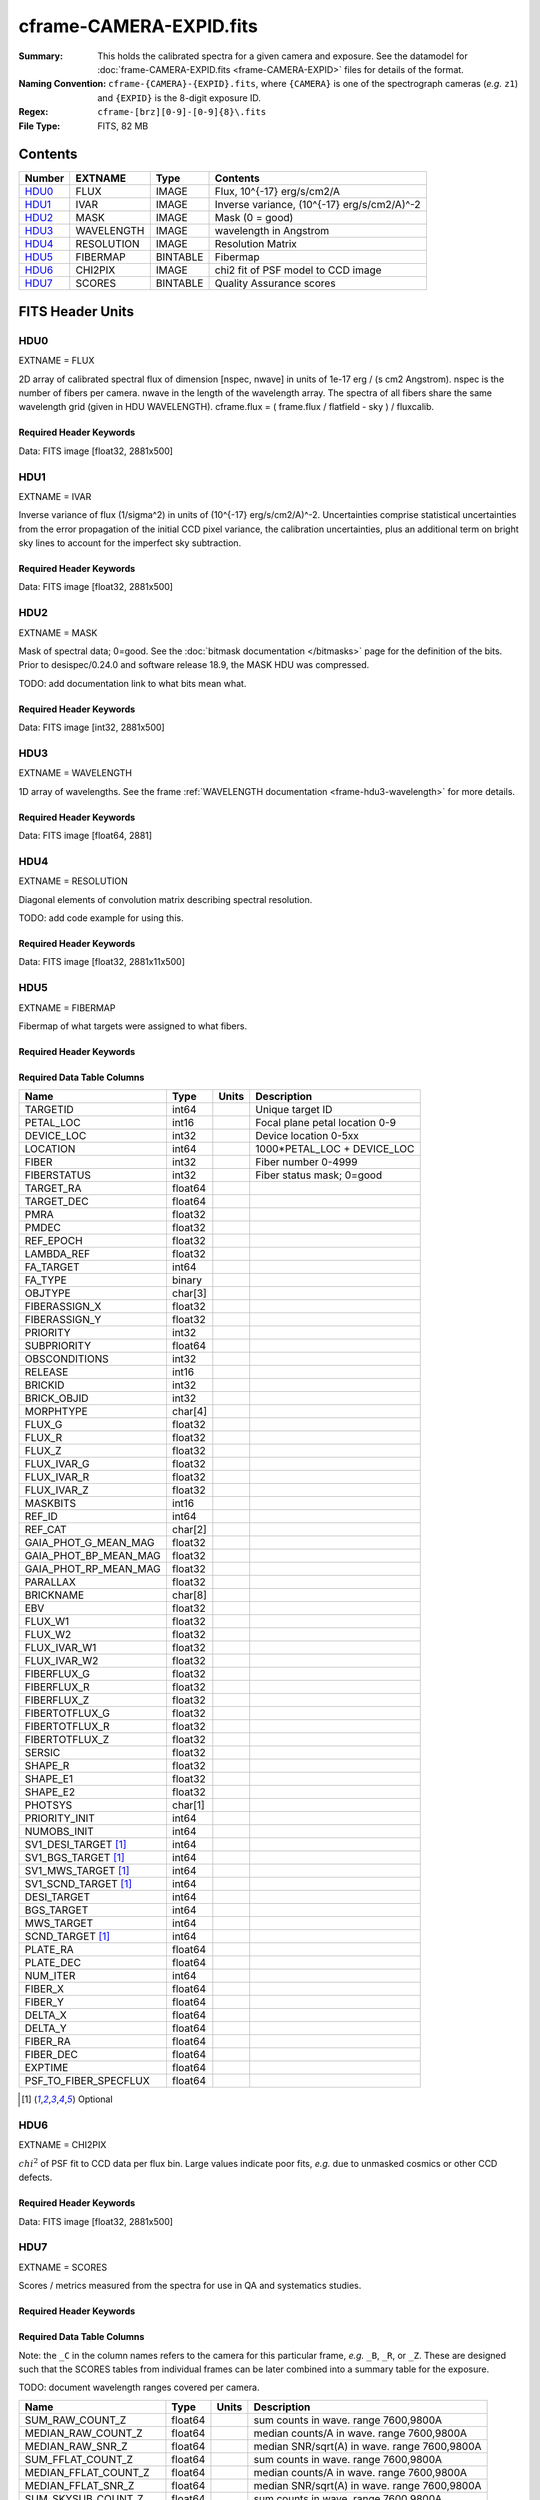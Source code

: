 ========================
cframe-CAMERA-EXPID.fits
========================

:Summary: This holds the calibrated spectra for a given camera and exposure.
    See the datamodel for :doc:`frame-CAMERA-EXPID.fits <frame-CAMERA-EXPID>`
    files for details of the format.
:Naming Convention: ``cframe-{CAMERA}-{EXPID}.fits``, where ``{CAMERA}`` is
    one of the spectrograph cameras (*e.g.* ``z1``) and ``{EXPID}``
    is the 8-digit exposure ID.
:Regex: ``cframe-[brz][0-9]-[0-9]{8}\.fits``
:File Type: FITS, 82 MB

Contents
========

====== ========== ======== ======================================
Number EXTNAME    Type     Contents
====== ========== ======== ======================================
HDU0_  FLUX       IMAGE    Flux, 10^{-17} erg/s/cm2/A
HDU1_  IVAR       IMAGE    Inverse variance, (10^{-17} erg/s/cm2/A)^-2
HDU2_  MASK       IMAGE    Mask (0 = good)
HDU3_  WAVELENGTH IMAGE    wavelength in Angstrom
HDU4_  RESOLUTION IMAGE    Resolution Matrix
HDU5_  FIBERMAP   BINTABLE Fibermap
HDU6_  CHI2PIX    IMAGE    chi2 fit of PSF model to CCD image
HDU7_  SCORES     BINTABLE Quality Assurance scores
====== ========== ======== ======================================


FITS Header Units
=================

HDU0
----

EXTNAME = FLUX

2D array of calibrated spectral flux of dimension [nspec, nwave] in units of 1e-17 erg / (s cm2 Angstrom). nspec is the number of fibers per camera. nwave in the length of the wavelength array. The spectra of all fibers share the same
wavelength grid (given in HDU WAVELENGTH). cframe.flux = ( frame.flux / flatfield - sky ) / fluxcalib.

Required Header Keywords
~~~~~~~~~~~~~~~~~~~~~~~~

.. collapse:: Required Header Keywords Table

    .. rst-class:: keywords

    ======== ===================================================================== ======= ===============================================
    KEY      Example Value                                                         Type    Comment
    ======== ===================================================================== ======= ===============================================
    NAXIS1   2881                                                                  int
    NAXIS2   500                                                                   int
    EXPID    77777                                                                 int     Exposure number
    EXPFRAME 0                                                                     int     Frame number
    FRAMES   None                                                                  Unknown Number of Frames in Archive
    TILEID   80782                                                                 int     DESI Tile ID
    FIBASSGN /data/tiles/SVN_tiles/080/fiberassign-080782.fits.gz                  str     Fiber assign
    FLAVOR   science                                                               str     Observation type
    SEQUENCE DESI                                                                  str     OCS Sequence name
    PURPOSE  SV                                                                    str     Purpose of observing night
    PROGRAM  sv1backup1                                                            str     Program name
    PROPID   2019B-5000                                                            str     Proposal ID
    OBSERVER Adam Myers                                                            str     Names of observers
    LEAD     Ann Elliott                                                           str     Lead observer
    INSTRUME DESI                                                                  str     Instrument name
    OBSERVAT KPNO                                                                  str     Observatory name
    OBS-LAT  31.96403                                                              str     [deg] Observatory latitude
    OBS-LONG -111.59989                                                            str     [deg] Observatory east longitude
    OBS-ELEV 2097.0                                                                float   [m] Observatory elevation
    TELESCOP KPNO 4.0-m telescope                                                  str     Telescope name
    CORRCTOR DESI Corrector                                                        str     Corrector Identification
    NIGHT    20210223                                                              int     Observing night
    TIMESYS  UTC                                                                   str     Time system used for date-obs
    DATE-OBS 2021-02-24T08:45:48.798053888                                         str     [UTC] Observation data and start tim
    TIME-OBS 2021-02-24T08:45:48.798053888                                         str     [UTC] Observation start time
    MJD-OBS  59269.36514813                                                        float   Modified Julian Date of observation
    OPENSHUT None                                                                  Unknown Time shutter opened
    ST       11:37:12.750000                                                       str     Local Sidereal time at observation start (HH:MM
    EXPTIME  600.079                                                               float   [s] Actual exposure time
    REQRA    168.8                                                                 float   [deg] Requested right ascension (observer input
    REQDEC   71.5                                                                  float   [deg] Requested declination (observer input)
    FOCUS    1117.8,-820.8,10.2,15.2,30.5,462.4                                    str     Telescope focus settings
    VCCD     ON                                                                    str     True (ON) if CCD voltage is on
    VCCDON   2021-02-16T23:21:25.955005                                            str     Time when CCD voltage was turned on
    VCCDSEC  639321.4                                                              float   [s] CCD on time in seconds
    TRUSTEMP 10.533                                                                float   [deg] Average Telescope truss temperature (only
    PMIRTEMP 10.088                                                                float   [deg] Average primary mirror temperature (nit,e
    EPOCH    2000.0                                                                float   Epoch of observation
    MOUNTAZ  357.580192                                                            float   [deg] Mount azimuth angle
    MOUNTDEC 71.50884                                                              float   [deg] Mount declination
    MOUNTEL  50.367086                                                             float   [deg] Mount elevation angle
    MOUNTHA  4.871119                                                              float   [deg] Mount hour angle
    SKYDEC   71.50884                                                              float   [deg] Telescope declination (pointing on sky)
    SKYRA    168.797258                                                            float   [deg] Telescope right ascension (pointing on sk
    TARGTDEC 71.50884                                                              float   [deg] Target declination (to TCS)
    TARGTRA  168.797258                                                            float   [deg] Target right ascension (to TCS)
    USEETC   F                                                                     bool    ETC data available if true
    USESKY   T                                                                     bool    DOS Control: use Sky Monitor
    USEFOCUS T                                                                     bool    DOS Control: use focus
    HEXTRIM  0.0,0.0,0.0,0.0,0.0,0.0                                               str     Hexapod trim values
    USEROTAT T                                                                     bool    DOS Control: use rotator
    ROTOFFST 461.9                                                                 float   [arcsec] Rotator offset
    ROTENBLD T                                                                     bool    Rotator enabled
    ROTRATE  0.0                                                                   float   [arcsec/min] Rotator rate
    USEGUIDR T                                                                     bool    DOS Control: use guider
    USEDONUT T                                                                     bool    DOS Control: use donuts
    SPECGRPH 9                                                                     int     Spectrograph logical name (SP)
    SPECID   3                                                                     int     Spectrograph serial number (SM)
    FEEBOX   lbnl060                                                               str     CCD Controller serial number
    VESSEL   4                                                                     int     Cryostat serial number
    FEEVER   v20160312                                                             str     CCD Controller version
    FEEPOWER ON                                                                    str     FEE power status
    FEEDMASK 2134851391                                                            int     FEE dac mask
    FEECMASK 1048575                                                               int     FEE clk mask
    CCDTEMP  -136.0659                                                             float   [deg C] CCD controller CCD temperature
    RADESYS  FK5                                                                   str     Coordinate reference frame of major/minor axes
    DOSVER   trunk                                                                 str     DOS software version
    OCSVER   1.2                                                                   float   OCS software version
    CONSTVER DESI:CURRENT                                                          str     Constants version
    INIFILE  /data/msdos/dos_home/architectures/kpno/desi.ini                      str     DOS Configuration
    DAC0     -9.0002,-8.9507                                                       str     [V] set value, measured value
    OFFSET3  0.4000000059604645,-8.9713                                            str     [V] set value, measured value
    DAC15    0.0,0.0148                                                            str     [V] set value, measured value
    DAC10    -25.0003,-25.139                                                      str     [V] set value, measured value
    DETSECD  [2058:4114, 2065:4128]                                                str     Detector section for quadrant D
    OFFSET4  2.0,6.049                                                             str     [V] set value, measured value
    PRESECB  [4250:4256, 2:2065]                                                   str     Prescan section for quadrant B
    DAC6     5.9998,6.0437                                                         str     [V] set value, measured value
    ORSECB   [2193:4249, 2066:2097]                                                str     Row overscan section for quadrant B
    CCDCFG   default_lbnl_20210128.cfg                                             str     CCD configuration file
    TRIMSECB [2193:4249, 2:2065]                                                   str     Trim section for quadrant B
    BIASSECD [2129:2192, 2130:4193]                                                str     Bias section for quadrant D
    CRYOPRES 5.973e-08                                                             str     [mb] Cryostat pressure (IP)
    SETTINGS detectors_sm_20210128.json                                            str     Name of DESI CCD settings file
    DETECTOR M1-22                                                                 str     Detector (ccd) identification
    DAC4     5.9998,6.049                                                          str     [V] set value, measured value
    TRIMSECD [2193:4249, 2130:4193]                                                str     Trim section for quadrant D
    CCDSECC  [1:2057, 2065:4128]                                                   str     CCD section for quadrant C
    CCDNAME  CCDSM3Z                                                               str     CCD name
    DAC14    0.0,0.0445                                                            str     [V] set value, measured value
    CLOCK1   9.9999,0.0                                                            str     [V] high rail, low rail
    DAC7     5.9998,6.0122                                                         str     [V] set value, measured value
    DATASECD [2193:4249, 2130:4193]                                                str     Data section for quadrant D
    CLOCK12  9.9992,2.9993                                                         str     [V] high rail, low rail
    DIGITIME 56.4532                                                               float   [s] Time to digitize image
    DAC1     -9.0002,-8.9816                                                       str     [V] set value, measured value
    CDSPARMS 400, 400, 8, 2000                                                     str     CDS parameters
    CPUTEMP  57.8554                                                               float   [deg C] CCD controller CPU temperature
    CLOCK10  9.9992,2.9993                                                         str     [V] high rail, low rail
    AMPSECD  [4114:2058, 4128:2065]                                                str     AMP section for quadrant D
    DAC5     5.9998,6.0227                                                         str     [V] set value, measured value
    ORSECA   [8:2064, 2066:2097]                                                   str     Row overscan section for quadrant A
    CCDPREP  purge,clear                                                           str     CCD prep actions
    CLOCK18  9.0,0.9999                                                            str     [V] high rail, low rail
    ORSECD   [2193:4249, 2098:2129]                                                str     Row bias section for quadrant D
    PRRSECC  [8:2064, 4194:4194]                                                   str     Row prescan section for quadrant C
    CCDTMING flatdark_lbnl_timing.txt                                              str     CCD timing file
    DELAYS   20, 20, 25, 40, 7, 3000, 7, 7, 400, 7                                 str     [10] Delay settings
    DETSECA  [1:2057, 1:2064]                                                      str     Detector section for quadrant A
    PRESECC  [1:7, 2130:4193]                                                      str     Prescan section for quadrant C
    DAC3     -9.0002,-8.9816                                                       str     [V] set value, measured value
    TRIMSECC [8:2064, 2130:4193]                                                   str     Trim section for quadrant C
    CLOCK4   9.9999,0.0                                                            str     [V] high rail, low rail
    PRRSECB  [2193:4249, 1:1]                                                      str     Row prescan section for quadrant B
    CLOCK17  9.0,0.9999                                                            str     [V] high rail, low rail
    OFFSET6  2.0,6.049                                                             str     [V] set value, measured value
    CLOCK5   9.9999,0.0                                                            str     [V] high rail, low rail
    DAC13    0.0,0.0742                                                            str     [V] set value, measured value
    OFFSET1  0.4000000059604645,-8.9816                                            str     [V] set value, measured value
    DAC12    0.0,0.0445                                                            str     [V] set value, measured value
    CLOCK11  9.9992,2.9993                                                         str     [V] high rail, low rail
    DAC16    39.9961,39.501                                                        str     [V] set value, measured value
    BLDTIME  0.3517                                                                float   [s] Time to build image
    BIASSECA [2065:2128, 2:2065]                                                   str     Bias section for quadrant A
    CLOCK7   -2.0001,3.9999                                                        str     [V] high rail, low rail
    DAC11    -25.0003,-24.7383                                                     str     [V] set value, measured value
    DAC8     -25.0003,-25.0796                                                     str     [V] set value, measured value
    ORSECC   [8:2064, 2098:2129]                                                   str     Row overscan section for quadrant C
    DATASECA [8:2064, 2:2065]                                                      str     Data section for quadrant A
    CCDSECD  [2058:4114, 2065:4128]                                                str     CCD section for quadrant D
    CAMERA   z9                                                                    str     Camera name
    CCDSECB  [2058:4114, 1:2064]                                                   str     CCD section for quadrant B
    CRYOTEMP 140.034                                                               float   [deg K] Cryostat CCD temperature
    AMPSECC  [1:2057, 4128:2065]                                                   str     AMP section for quadrant C
    CLOCK16  9.9999,3.0                                                            str     [V] high rail, low rail
    CCDSECA  [1:2057, 1:2064]                                                      str     CCD section for quadrant A
    AMPSECB  [4114:2058, 1:2064]                                                   str     AMP section for quadrant B
    CCDSIZE  4194,4256                                                             str     CCD size in pixels (rows, columns)
    PRESECD  [4250:4256, 2130:4193]                                                str     Prescan section for quadrant D
    DATASECB [2193:4249, 2:2065]                                                   str     Data section for quadrant B
    OFFSET7  2.0,6.0122                                                            str     [V] set value, measured value
    PRRSECD  [2193:4249, 4194:4194]                                                str     Row prescan section for quadrant D
    CLOCK14  9.9992,2.9993                                                         str     [V] high rail, low rail
    DETSECB  [2058:4114, 1:2064]                                                   str     Detector section for quadrant B
    PRESECA  [1:7, 2:2065]                                                         str     Prescan section for quadrant A
    OFFSET2  0.4000000059604645,-8.9507                                            str     [V] set value, measured value
    PRRSECA  [8:2064, 1:1]                                                         str     Row prescan section for quadrant A
    BIASSECB [2129:2192, 2:2065]                                                   str     Bias section for quadrant B
    DAC17    20.0008,12.0048                                                       str     [V] set value, measured value
    PGAGAIN  3                                                                     int     Controller gain
    CLOCK13  9.9992,2.9993                                                         str     [V] high rail, low rail
    DAC2     -9.0002,-8.9507                                                       str     [V] set value, measured value
    CLOCK0   9.9999,0.0                                                            str     [V] high rail, low rail
    CLOCK3   -2.0001,3.9999                                                        str     [V] high rail, low rail
    OFFSET5  2.0,6.0227                                                            str     [V] set value, measured value
    DAC9     -25.0003,-25.3319                                                     str     [V] set value, measured value
    OFFSET0  0.4000000059604645,-8.9507                                            str     [V] set value, measured value
    CLOCK15  9.9992,2.9993                                                         str     [V] high rail, low rail
    DATASECC [8:2064, 2130:4193]                                                   str     Data section for quadrant C
    AMPSECA  [1:2057, 1:2064]                                                      str     AMP section for quadrant A
    BIASSECC [2065:2128, 2130:4193]                                                str     Bias section for quadrant C
    CLOCK9   9.9992,2.9993                                                         str     [V] high rail, low rail
    CASETEMP 57.7224                                                               float   [deg C] CCD controller case temperature
    CLOCK6   9.9999,0.0                                                            str     [V] high rail, low rail
    CLOCK2   9.9999,0.0                                                            str     [V] high rail, low rail
    CLOCK8   9.9992,2.9993                                                         str     [V] high rail, low rail
    TRIMSECA [8:2064, 2:2065]                                                      str     Trim section for quadrant A
    DETSECC  [1:2057, 2065:4128]                                                   str     Detector section for quadrant C
    REQTIME  600.0                                                                 float   [s] Requested exposure time
    OBSID    kp4m20210224t084548                                                   str     Unique observation identifier
    PROCTYPE RAW                                                                   str     Data processing level
    PRODTYPE image                                                                 str     Data product type
    CHECKSUM ZnHEel9DZlEDdl9D                                                      str     HDU checksum updated 2021-07-16T15:54:37
    DATASUM  864071843                                                             str     data unit checksum updated 2021-07-16T15:54:37
    GAINA    1.436                                                                 float   e/ADU (gain applied to image)
    SATULEVA 65535.0                                                               float   saturation or non lin. level, in ADU, inc. bias
    OVERSCNA 1963.327990742693                                                     float   ADUs (gain not applied)
    OBSRDNA  2.357449062157674                                                     float   electrons (gain is applied)
    SATUELEA 91288.9210052935                                                      float   saturation or non lin. level, in electrons
    GAINB    1.496                                                                 float   e/ADU (gain applied to image)
    SATULEVB 65535.0                                                               float   saturation or non lin. level, in ADU, inc. bias
    OVERSCNB 1995.376553613327                                                     float   ADUs (gain not applied)
    OBSRDNB  2.369897651783977                                                     float   electrons (gain is applied)
    SATUELEB 95055.27667579446                                                     float   saturation or non lin. level, in electrons
    GAINC    1.625                                                                 float   e/ADU (gain applied to image)
    SATULEVC 65535.0                                                               float   saturation or non lin. level, in ADU, inc. bias
    OVERSCNC 1985.199477480042                                                     float   ADUs (gain not applied)
    OBSRDNC  2.719195420289723                                                     float   electrons (gain is applied)
    SATUELEC 103268.4258490949                                                     float   saturation or non lin. level, in electrons
    GAIND    1.531                                                                 float   e/ADU (gain applied to image)
    SATULEVD 65535.0                                                               float   saturation or non lin. level, in ADU, inc. bias
    OVERSCND 1991.999315086343                                                     float   ADUs (gain not applied)
    OBSRDND  2.425729158142353                                                     float   electrons (gain is applied)
    SATUELED 97284.3340486028                                                      float   saturation or non lin. level, in electrons
    FIBERMIN 4500                                                                  int
    MODULE   CI                                                                    str
    COSMSPLT F                                                                     bool
    MAXSPLIT 0                                                                     int
    SPLITIDS 77777                                                                 str
    OBSTYPE  SCIENCE                                                               str
    MANIFEST F                                                                     bool
    OBJECT                                                                         str
    SEQNUM   1                                                                     int
    SEQSTART 2021-02-24T08:40:31.036828                                            str
    CAMSHUT  open                                                                  str
    ACQTIME  15                                                                    int
    GUIDTIME 5.0                                                                   float
    FOCSTIME 60.0                                                                  float
    SKYTIME  60                                                                    int
    WHITESPT F                                                                     bool
    ZENITH   F                                                                     bool
    SEANNEX  F                                                                     bool
    BEYONDP  F                                                                     bool
    FIDUCIAL off                                                                   str
    BACKLIT  off                                                                   str
    AIRMASS  1.298085                                                              float
    PMREADY  T                                                                     bool
    PMCOVER  open                                                                  str
    PMCOOL   off                                                                   str
    DOMSHUTU open                                                                  str
    DOMSHUTL open                                                                  str
    DOMLIGHH off                                                                   str
    DOMLIGHL off                                                                   str
    DOMEAZ   351.802                                                               float
    DOMINPOS T                                                                     bool
    GUIDOFFR -0.156998                                                             float
    GUIDOFFD 0.276918                                                              float
    MOONDEC  23.880208                                                             float
    MOONRA   120.516716                                                            float
    MOONSEP  55.183819256517                                                       float
    INCTRL   T                                                                     bool
    INPOS    T                                                                     bool
    MNTOFFD  -60.81                                                                float
    MNTOFFR  11.99                                                                 float
    PARALLAC 172.67464                                                             float
    TARGTAZ  357.267931                                                            float
    TARGTEL  50.342958                                                             float
    TRGTOFFD 0.0                                                                   float
    TRGTOFFR 0.0                                                                   float
    ZD       39.657042                                                             float
    TILERA   168.8                                                                 float
    TILEDEC  71.5                                                                  float
    TCSST    11:37:12.275                                                          str
    TCSMJD   59269.365574                                                          float
    SKYLEVEL 6.346                                                                 float
    PMSEEING 0.97                                                                  float
    PMTRANS  96.38                                                                 float
    ACQCAM   GUIDE0,GUIDE2,GUIDE3,GUIDE5,GUIDE7,GUIDE8                             str
    GUIDECAM GUIDE0,GUIDE2,GUIDE3,GUIDE5,GUIDE7,GUIDE8                             str
    FOCUSCAM FOCUS1,FOCUS4,FOCUS6,FOCUS9                                           str
    SKYCAM   SKYCAM0,SKYCAM1                                                       str
    REQADC   147.76,201.05                                                         str
    ADCCORR  T                                                                     bool
    ADC1PHI  147.759999                                                            float
    ADC2PHI  201.05102                                                             float
    ADC1HOME F                                                                     bool
    ADC2HOME F                                                                     bool
    ADC1NREV -1.0                                                                  float
    ADC2NREV 0.0                                                                   float
    ADC1STAT STOPPED                                                               str
    ADC2STAT STOPPED                                                               str
    HEXPOS   1117.8,-820.8,10.2,15.2,30.5,11.3                                     str
    RESETROT F                                                                     bool
    USEPOS   T                                                                     bool
    PETALS   PETAL0,PETAL1,PETAL2,PETAL3,PETAL4,PETAL5,PETAL6,PETAL7,PETAL8,PETAL9 str
    POSCYCLE 1                                                                     int
    POSONTGT 1338                                                                  int
    POSONFRC 0.3377                                                                float
    POSDISAB 1019                                                                  int
    POSENABL 3962                                                                  int
    POSRMS   0.2291                                                                float
    POSITER  1                                                                     int
    POSFRACT 0.95                                                                  float
    POSTOLER 0.005                                                                 float
    POSMVALL T                                                                     bool
    GUIDMODE catalog                                                               str
    USEAOS   F                                                                     bool
    USESPCTR T                                                                     bool
    SPCGRPHS SP0,SP1,SP2,SP3,SP4,SP5,SP6,SP7,SP8,SP9                               str
    ILLSPECS SP0,SP1,SP2,SP3,SP4,SP5,SP6,SP7,SP8,SP9                               str
    CCDSPECS SP0,SP1,SP2,SP3,SP4,SP5,SP6,SP7,SP8,SP9                               str
    TDEWPNT  -17.083                                                               float
    TAIRFLOW 0.0                                                                   float
    TAIRITMP 11.9                                                                  float
    TAIROTMP 12.6                                                                  float
    TAIRTEMP 9.315                                                                 float
    TCASITMP 6.6                                                                   float
    TCASOTMP 11.2                                                                  float
    TCSITEMP 10.7                                                                  float
    TCSOTEMP 10.7                                                                  float
    TCIBTEMP 0.0                                                                   float
    TCIMTEMP 0.0                                                                   float
    TCITTEMP 0.0                                                                   float
    TCOSTEMP 0.0                                                                   float
    TCOWTEMP 0.0                                                                   float
    TDBTEMP  11.0                                                                  float
    TFLOWIN  0.0                                                                   float
    TFLOWOUT 0.0                                                                   float
    TGLYCOLI 12.2                                                                  float
    TGLYCOLO 12.0                                                                  float
    THINGES  10.4                                                                  float
    THINGEW  11.0                                                                  float
    TPMAVERT 10.103                                                                float
    TPMDESIT 7.0                                                                   float
    TPMEIBT  10.2                                                                  float
    TPMEITT  9.9                                                                   float
    TPMEOBT  10.5                                                                  float
    TPMEOTT  10.2                                                                  float
    TPMNIBT  10.0                                                                  float
    TPMNITT  10.1                                                                  float
    TPMNOBT  10.7                                                                  float
    TPMNOTT  10.2                                                                  float
    TPMRTDT  10.2                                                                  float
    TPMSIBT  10.3                                                                  float
    TPMSITT  9.9                                                                   float
    TPMSOBT  10.2                                                                  float
    TPMSOTT  10.3                                                                  float
    TPMSTAT  ready                                                                 str
    TPMWIBT  10.1                                                                  float
    TPMWITT  9.8                                                                   float
    TPMWOBT  10.5                                                                  float
    TPMWOTT  10.4                                                                  float
    TPCITEMP 10.6                                                                  float
    TPCOTEMP 10.5                                                                  float
    TPR1HUM  0.0                                                                   float
    TPR1TEMP 0.0                                                                   float
    TPR2HUM  0.0                                                                   float
    TPR2TEMP 0.0                                                                   float
    TSERVO   40.0                                                                  float
    TTRSTEMP 9.7                                                                   float
    TTRWTEMP 9.6                                                                   float
    TTRUETBT -4.8                                                                  float
    TTRUETTT 9.8                                                                   float
    TTRUNTBT 10.5                                                                  float
    TTRUNTTT 10.2                                                                  float
    TTRUSTBT 10.4                                                                  float
    TTRUSTST 10.8                                                                  float
    TTRUSTTT 10.1                                                                  float
    TTRUTSBT 10.6                                                                  float
    TTRUTSMT 10.4                                                                  float
    TTRUTSTT 10.3                                                                  float
    TTRUWTBT 10.4                                                                  float
    TTRUWTTT 10.2                                                                  float
    ALARM    F                                                                     bool
    ALARM-ON F                                                                     bool
    BATTERY  100.0                                                                 float
    SECLEFT  6564.0                                                                float
    UPSSTAT  System Normal - On Line(7)                                            str
    INAMPS   71.9                                                                  float
    OUTWATTS 5200.0,7300.0,4900.0                                                  str
    COMPDEW  -14.3                                                                 float
    COMPHUM  5.2                                                                   float
    COMPAMB  22.1                                                                  float
    COMPTEMP 28.7                                                                  float
    DEWPOINT 19.3                                                                  float
    HUMIDITY 89.0                                                                  float
    PRESSURE 795.0                                                                 float
    OUTTEMP  21.2                                                                  float
    WINDDIR  323.0                                                                 float
    WINDSPD  14.7                                                                  float
    GUST     14.7                                                                  float
    AMNIENTN 15.9                                                                  float
    CFLOOR   10.1                                                                  float
    NWALLIN  16.3                                                                  float
    NWALLOUT 9.0                                                                   float
    WWALLIN  16.4                                                                  float
    WWALLOUT 10.6                                                                  float
    AMBIENTS 17.2                                                                  float
    FLOOR    14.7                                                                  float
    EWALLCMP 10.8                                                                  float
    EWALLCOU 10.3                                                                  float
    ROOF     9.4                                                                   float
    ROOFAMB  9.6                                                                   float
    DOMEBLOW 9.6                                                                   float
    DOMEBUP  9.8                                                                   float
    DOMELLOW 9.5                                                                   float
    DOMELUP  9.3                                                                   float
    DOMERLOW 9.6                                                                   float
    DOMERUP  9.2                                                                   float
    PLATFORM 8.9                                                                   float
    SHACKC   17.3                                                                  float
    SHACKW   16.9                                                                  float
    STAIRSL  9.2                                                                   float
    STAIRSM  8.9                                                                   float
    STAIRSU  9.1                                                                   float
    TELBASE  10.6                                                                  float
    UTILWALL 10.1                                                                  float
    UTILROOM 9.9                                                                   float
    SP0NIRT  139.99                                                                float
    SP0REDT  139.99                                                                float
    SP0BLUT  162.97                                                                float
    SP0NIRP  9.032e-08                                                             float
    SP0REDP  6.155e-08                                                             float
    SP0BLUP  9.115e-08                                                             float
    SP1NIRT  139.99                                                                float
    SP1REDT  139.99                                                                float
    SP1BLUT  162.97                                                                float
    SP1NIRP  4.803e-08                                                             float
    SP1REDP  5.631e-08                                                             float
    SP1BLUP  7.999e-08                                                             float
    SP2NIRT  139.99                                                                float
    SP2REDT  139.99                                                                float
    SP2BLUT  163.02                                                                float
    SP2NIRP  1.205e-07                                                             float
    SP2REDP  8.086e-08                                                             float
    SP2BLUP  7.552e-08                                                             float
    SP3NIRT  139.99                                                                float
    SP3REDT  139.96                                                                float
    SP3BLUT  162.99                                                                float
    SP3NIRP  4.194e-08                                                             float
    SP3REDP  6.898e-08                                                             float
    SP3BLUP  7.239e-08                                                             float
    SP4NIRT  139.99                                                                float
    SP4REDT  140.06                                                                float
    SP4BLUT  163.02                                                                float
    SP4NIRP  6.268e-08                                                             float
    SP4REDP  5.049e-08                                                             float
    SP4BLUP  5.575e-08                                                             float
    SP5NIRT  139.99                                                                float
    SP5REDT  139.99                                                                float
    SP5BLUT  163.02                                                                float
    SP5NIRP  7.203e-08                                                             float
    SP5REDP  6.578e-08                                                             float
    SP5BLUP  1.126e-07                                                             float
    SP6NIRT  139.99                                                                float
    SP6REDT  139.99                                                                float
    SP6BLUT  162.97                                                                float
    SP6NIRP  2.807e-07                                                             float
    SP6REDP  6.486e-08                                                             float
    SP6BLUP  6.3e-08                                                               float
    SP7NIRT  140.01                                                                float
    SP7REDT  139.99                                                                float
    SP7BLUT  162.97                                                                float
    SP7NIRP  8.201e-08                                                             float
    SP7REDP  4.282e-08                                                             float
    SP7BLUP  1.018e-07                                                             float
    SP8NIRT  139.99                                                                float
    SP8REDT  139.99                                                                float
    SP8BLUT  162.97                                                                float
    SP8NIRP  3.928e-08                                                             float
    SP8REDP  5.066e-08                                                             float
    SP8BLUP  8.30399999999999e-08                                                  float
    SP9NIRT  140.03                                                                float
    SP9REDT  140.01                                                                float
    SP9BLUT  163.02                                                                float
    SP9NIRP  5.973e-08                                                             float
    SP9REDP  7.546e-08                                                             float
    SP9BLUP  1.232e-07                                                             float
    TNFSPROC 8.6234                                                                float
    TGFAPROC 6.8851                                                                float
    SIMGFAP  F                                                                     bool
    USEFVC   T                                                                     bool
    USEFID   T                                                                     bool
    USEILLUM T                                                                     bool
    USEXSRVR T                                                                     bool
    USEOPENL T                                                                     bool
    STOPGUDR T                                                                     bool
    STOPFOCS T                                                                     bool
    STOPSKY  T                                                                     bool
    KEEPGUDR F                                                                     bool
    KEEPFOCS F                                                                     bool
    KEEPSKY  F                                                                     bool
    REACQUIR F                                                                     bool
    FILENAME /exposures/desi/20210223/00077777/desi-00077777.fits.fz               str
    EXCLUDED                                                                       str
    SIMGFACQ F                                                                     bool
    TCSKRA   0.3 0.003 0.00003                                                     str
    TCSKDEC  0.3 0.003 0.00003                                                     str
    TCSGRA   0.3                                                                   float
    TCSGDEC  0.3                                                                   float
    TCSMFRA  1                                                                     int
    TCSMFDEC 1                                                                     int
    TCSPIRA  1.0,0.0,0.0,0.0                                                       str
    TCSPIDEC 1.0,0.0,0.0,0.0                                                       str
    POSCNVGD F                                                                     bool
    GUIEXPID 77777                                                                 int
    IGFRMNUM 9                                                                     int
    FOCEXPID 77777                                                                 int
    IFFRMNUM 1                                                                     int
    SKYEXPID 77777                                                                 int
    ISFRMNUM 1                                                                     int
    FGFRMNUM 69                                                                    int
    FFFRMNUM 11                                                                    int
    FSFRMNUM 9                                                                     int
    HELIOCOR 0.9999737629400501                                                    float
    NSPEC    500                                                                   int     Number of spectra
    WAVEMIN  7520.0                                                                float   First wavelength [Angstroms]
    WAVEMAX  9824.0                                                                float   Last wavelength [Angstroms]
    WAVESTEP 0.8                                                                   float   Wavelength step size [Angstroms]
    SPECTER  0.10.0                                                                str     https://github.com/desihub/specter
    IN_PSF   SPECPROD/exposures/20210223/00077777/psf-z9-00077777.fits             str     Input sp
    IN_IMG   SPECPROD/preproc/20210223/00077777/preproc-z9-00077777.fits           str
    ORIG_PSF SPECPROD/calibnight/20210223/psfnight-z9-20210223.fits                str
    BUNIT    10**-17 erg/(s cm2 Angstrom)                                          str
    TSNRALPH 2.77496942906376                                                      float
    IN_FRAME SPECPROD/exposures/20210223/00077777/frame-z9-00077777.fits           str
    FIBERFLT SPECPROD/calibnight/20210223/fiberflatnight-z9-20210223.fits          str
    IN_SKY   SPECPROD/exposures/20210223/00077777/sky-z9-00077777.fits             str
    IN_CALIB SPECPROD/exposures/20210223/00077777/fluxcalib-z9-00077777.fits       str
    ======== ===================================================================== ======= ===============================================

Data: FITS image [float32, 2881x500]

HDU1
----

EXTNAME = IVAR

Inverse variance of flux (1/sigma^2) in units of (10^{-17} erg/s/cm2/A)^-2.
Uncertainties comprise statistical uncertainties from the error propagation of the initial CCD pixel variance, the calibration uncertainties, plus an additional term on bright sky lines to account for the imperfect sky subtraction.

Required Header Keywords
~~~~~~~~~~~~~~~~~~~~~~~~

.. collapse:: Required Header Keywords Table

    .. rst-class:: keywords

    ======== ================ ==== ==============================================
    KEY      Example Value    Type Comment
    ======== ================ ==== ==============================================
    NAXIS1   2881             int
    NAXIS2   500              int
    CHECKSUM ZhXFagUETgUEZgUE str  HDU checksum updated 2021-07-16T15:54:37
    DATASUM  1428281379       str  data unit checksum updated 2021-07-16T15:54:37
    ======== ================ ==== ==============================================

Data: FITS image [float32, 2881x500]

HDU2
----

EXTNAME = MASK

Mask of spectral data; 0=good. See the :doc:`bitmask documentation </bitmasks>` page for the definition of the bits.
Prior to desispec/0.24.0 and software release 18.9, the MASK HDU was compressed.

TODO: add documentation link to what bits mean what.

Required Header Keywords
~~~~~~~~~~~~~~~~~~~~~~~~

.. collapse:: Required Header Keywords Table

    .. rst-class:: keywords

    ======== ================ ==== ==============================================
    KEY      Example Value    Type Comment
    ======== ================ ==== ==============================================
    NAXIS1   2881             int
    NAXIS2   500              int
    BSCALE   1                int
    BZERO    2147483648       int
    CHECKSUM UA8FU87FUA7FU77F str  HDU checksum updated 2021-07-16T15:54:38
    DATASUM  413756347        str  data unit checksum updated 2021-07-16T15:54:38
    ======== ================ ==== ==============================================

Data: FITS image [int32, 2881x500]

HDU3
----

EXTNAME = WAVELENGTH

1D array of wavelengths. See the frame :ref:`WAVELENGTH documentation <frame-hdu3-wavelength>` for more details.

Required Header Keywords
~~~~~~~~~~~~~~~~~~~~~~~~

.. collapse:: Required Header Keywords Table

    .. rst-class:: keywords

    ======== ================ ==== ==============================================
    KEY      Example Value    Type Comment
    ======== ================ ==== ==============================================
    NAXIS1   2881             int
    BUNIT    Angstrom         str
    CHECKSUM jbdTkaZRjabRjaZR str  HDU checksum updated 2021-07-16T15:54:38
    DATASUM  3106662670       str  data unit checksum updated 2021-07-16T15:54:38
    ======== ================ ==== ==============================================

Data: FITS image [float64, 2881]

HDU4
----

EXTNAME = RESOLUTION

Diagonal elements of convolution matrix describing spectral resolution.

TODO: add code example for using this.

Required Header Keywords
~~~~~~~~~~~~~~~~~~~~~~~~

.. collapse:: Required Header Keywords Table

    .. rst-class:: keywords

    ======== ================ ==== ==============================================
    KEY      Example Value    Type Comment
    ======== ================ ==== ==============================================
    NAXIS1   2881             int
    NAXIS2   11               int
    NAXIS3   500              int
    CHECKSUM fiDjhZAiffAifZAi str  HDU checksum updated 2021-07-16T15:54:41
    DATASUM  2514154349       str  data unit checksum updated 2021-07-16T15:54:41
    ======== ================ ==== ==============================================

Data: FITS image [float32, 2881x11x500]

HDU5
----

EXTNAME = FIBERMAP

Fibermap of what targets were assigned to what fibers.

Required Header Keywords
~~~~~~~~~~~~~~~~~~~~~~~~

.. collapse:: Required Header Keywords Table

    .. rst-class:: keywords

    ======== ===================================================================== ======= ==============================================
    KEY      Example Value                                                         Type    Comment
    ======== ===================================================================== ======= ==============================================
    NAXIS1   393                                                                   int     length of dimension 1
    NAXIS2   500                                                                   int     length of dimension 2
    TILEID   80782                                                                 int
    TILERA   168.8                                                                 float
    TILEDEC  71.5                                                                  float
    FIELDROT 0.0750610438669607                                                    float
    FA_PLAN  2022-07-01T00:00:00.000                                               str
    FA_HA    0.0                                                                   float
    FA_RUN   2021-02-22T00:00:00                                                   str
    REQRA    168.8                                                                 float
    REQDEC   71.5                                                                  float
    FIELDNUM 0                                                                     int
    FA_VER   2.1.1.dev2706                                                         str
    FA_SURV  sv1                                                                   str
    DESIROOT /global/cfs/cdirs/desi                                                str
    GFA      DESIROOT/target/catalogs/dr9/0.50.0/gfas                              str
    SCND     DESIROOT/target/catalogs/dr9/0.50.0/targets/sv1/secondary/dark        str
    SKY      DESIROOT/target/catalogs/dr9/0.50.0/skies                             str
    SKYSUPP  DESIROOT/target/catalogs/gaiadr2/0.50.0/skies-supp                    str
    TARG     DESIROOT/target/catalogs/dr9/0.50.0/targets/sv1/resolve/dark          str
    TARG2    DESIROOT/target/catalogs/gaiadr2/0.50.0/targets/sv1/resolve/supp      str
    DR       dr9                                                                   str
    DTVER    0.50.0                                                                str
    FAFLAVOR sv1backup1                                                            str
    M31CEN   n                                                                     str
    FAOUTDIR /global/cfs/cdirs/desi/survey/fiberassign/SV1/20210223/               str
    PMTIME   2021-02-23T00:00:00.000                                               str
    PRIORITY default                                                               str
    RUNDATE  2021-02-22T00:00:00                                                   str
    SCTARG   STD_WD,MWS_MAIN_BROAD,BACKUP_FAINT                                    str
    SCSTD    STD_WD,STD_BRIGHT                                                     str
    OBSCON   DARK|GRAY|BRIGHT                                                      str
    BZERO    32768                                                                 int
    BSCALE   1                                                                     int
    MODULE   CI                                                                    str
    EXPID    77777                                                                 int
    EXPFRAME 0                                                                     int
    FRAMES   None                                                                  Unknown
    COSMSPLT F                                                                     bool
    MAXSPLIT 0                                                                     int
    SPLITIDS 77777                                                                 str
    FIBASSGN /data/tiles/SVN_tiles/080/fiberassign-080782.fits.gz                  str
    FLAVOR   science                                                               str
    OBSTYPE  SCIENCE                                                               str
    SEQUENCE DESI                                                                  str
    MANIFEST F                                                                     bool
    OBJECT                                                                         str
    PURPOSE  SV                                                                    str
    PROGRAM  sv1backup1                                                            str
    PROPID   2019B-5000                                                            str
    OBSERVER Adam Myers                                                            str
    LEAD     Ann Elliott                                                           str
    INSTRUME DESI                                                                  str
    OBSERVAT KPNO                                                                  str
    OBS-LAT  31.96403                                                              str
    OBS-LONG -111.59989                                                            str
    OBS-ELEV 2097.0                                                                float
    TELESCOP KPNO 4.0-m telescope                                                  str
    CORRCTOR DESI Corrector                                                        str
    SEQNUM   1                                                                     int
    NIGHT    20210223                                                              int
    SEQSTART 2021-02-24T08:40:31.036828                                            str
    TIMESYS  UTC                                                                   str
    DATE-OBS 2021-02-24T08:45:48.792386816                                         str
    TIME-OBS 2021-02-24T08:45:48.792386816                                         str
    MJD-OBS  59269.36514806                                                        float
    OPENSHUT None                                                                  Unknown
    CAMSHUT  open                                                                  str
    ST       11:37:12.748000                                                       str
    ACQTIME  15                                                                    int
    GUIDTIME 5.0                                                                   float
    FOCSTIME 60.0                                                                  float
    SKYTIME  60                                                                    int
    WHITESPT F                                                                     bool
    ZENITH   F                                                                     bool
    SEANNEX  F                                                                     bool
    BEYONDP  F                                                                     bool
    FIDUCIAL off                                                                   str
    BACKLIT  off                                                                   str
    AIRMASS  1.298085                                                              float
    FOCUS    1117.8,-820.8,10.2,15.2,30.5,462.4                                    str
    VCCD     ON                                                                    str
    TRUSTEMP 10.533                                                                float
    PMIRTEMP 10.088                                                                float
    PMREADY  T                                                                     bool
    PMCOVER  open                                                                  str
    PMCOOL   off                                                                   str
    DOMSHUTU open                                                                  str
    DOMSHUTL open                                                                  str
    DOMLIGHH off                                                                   str
    DOMLIGHL off                                                                   str
    DOMEAZ   351.802                                                               float
    DOMINPOS T                                                                     bool
    EPOCH    2000.0                                                                float
    GUIDOFFR -0.156998                                                             float
    GUIDOFFD 0.276918                                                              float
    MOONDEC  23.880208                                                             float
    MOONRA   120.516716                                                            float
    MOONSEP  55.183819256517                                                       float
    MOUNTAZ  357.580192                                                            float
    MOUNTDEC 71.50884                                                              float
    MOUNTEL  50.367086                                                             float
    MOUNTHA  4.871119                                                              float
    INCTRL   T                                                                     bool
    INPOS    T                                                                     bool
    MNTOFFD  -60.81                                                                float
    MNTOFFR  11.99                                                                 float
    PARALLAC 172.67464                                                             float
    SKYDEC   71.50884                                                              float
    SKYRA    168.797258                                                            float
    TARGTDEC 71.50884                                                              float
    TARGTRA  168.797258                                                            float
    TARGTAZ  357.267931                                                            float
    TARGTEL  50.342958                                                             float
    TRGTOFFD 0.0                                                                   float
    TRGTOFFR 0.0                                                                   float
    ZD       39.657042                                                             float
    TCSST    11:37:12.275                                                          str
    TCSMJD   59269.365574                                                          float
    USEETC   F                                                                     bool
    SKYLEVEL 6.346                                                                 float
    PMSEEING 0.97                                                                  float
    PMTRANS  96.38                                                                 float
    ACQCAM   GUIDE0,GUIDE2,GUIDE3,GUIDE5,GUIDE7,GUIDE8                             str
    GUIDECAM GUIDE0,GUIDE2,GUIDE3,GUIDE5,GUIDE7,GUIDE8                             str
    FOCUSCAM FOCUS1,FOCUS4,FOCUS6,FOCUS9                                           str
    SKYCAM   SKYCAM0,SKYCAM1                                                       str
    REQADC   147.76,201.05                                                         str
    ADCCORR  T                                                                     bool
    ADC1PHI  147.759999                                                            float
    ADC2PHI  201.05102                                                             float
    ADC1HOME F                                                                     bool
    ADC2HOME F                                                                     bool
    ADC1NREV -1.0                                                                  float
    ADC2NREV 0.0                                                                   float
    ADC1STAT STOPPED                                                               str
    ADC2STAT STOPPED                                                               str
    USESKY   T                                                                     bool
    USEFOCUS T                                                                     bool
    HEXPOS   1117.8,-820.8,10.2,15.2,30.5,11.3                                     str
    HEXTRIM  0.0,0.0,0.0,0.0,0.0,0.0                                               str
    USEROTAT T                                                                     bool
    ROTOFFST 461.9                                                                 float
    ROTENBLD T                                                                     bool
    ROTRATE  0.0                                                                   float
    RESETROT F                                                                     bool
    USEPOS   T                                                                     bool
    PETALS   PETAL0,PETAL1,PETAL2,PETAL3,PETAL4,PETAL5,PETAL6,PETAL7,PETAL8,PETAL9 str
    POSCYCLE 1                                                                     int
    POSONTGT 1338                                                                  int
    POSONFRC 0.3377                                                                float
    POSDISAB 1019                                                                  int
    POSENABL 3962                                                                  int
    POSRMS   0.2291                                                                float
    POSITER  1                                                                     int
    POSFRACT 0.95                                                                  float
    POSTOLER 0.005                                                                 float
    POSMVALL T                                                                     bool
    USEGUIDR T                                                                     bool
    GUIDMODE catalog                                                               str
    USEAOS   F                                                                     bool
    USEDONUT T                                                                     bool
    USESPCTR T                                                                     bool
    SPCGRPHS SP0,SP1,SP2,SP3,SP4,SP5,SP6,SP7,SP8,SP9                               str
    ILLSPECS SP0,SP1,SP2,SP3,SP4,SP5,SP6,SP7,SP8,SP9                               str
    CCDSPECS SP0,SP1,SP2,SP3,SP4,SP5,SP6,SP7,SP8,SP9                               str
    TDEWPNT  -17.083                                                               float
    TAIRFLOW 0.0                                                                   float
    TAIRITMP 11.9                                                                  float
    TAIROTMP 12.6                                                                  float
    TAIRTEMP 9.315                                                                 float
    TCASITMP 6.6                                                                   float
    TCASOTMP 11.2                                                                  float
    TCSITEMP 10.7                                                                  float
    TCSOTEMP 10.7                                                                  float
    TCIBTEMP 0.0                                                                   float
    TCIMTEMP 0.0                                                                   float
    TCITTEMP 0.0                                                                   float
    TCOSTEMP 0.0                                                                   float
    TCOWTEMP 0.0                                                                   float
    TDBTEMP  11.0                                                                  float
    TFLOWIN  0.0                                                                   float
    TFLOWOUT 0.0                                                                   float
    TGLYCOLI 12.2                                                                  float
    TGLYCOLO 12.0                                                                  float
    THINGES  10.4                                                                  float
    THINGEW  11.0                                                                  float
    TPMAVERT 10.103                                                                float
    TPMDESIT 7.0                                                                   float
    TPMEIBT  10.2                                                                  float
    TPMEITT  9.9                                                                   float
    TPMEOBT  10.5                                                                  float
    TPMEOTT  10.2                                                                  float
    TPMNIBT  10.0                                                                  float
    TPMNITT  10.1                                                                  float
    TPMNOBT  10.7                                                                  float
    TPMNOTT  10.2                                                                  float
    TPMRTDT  10.2                                                                  float
    TPMSIBT  10.3                                                                  float
    TPMSITT  9.9                                                                   float
    TPMSOBT  10.2                                                                  float
    TPMSOTT  10.3                                                                  float
    TPMSTAT  ready                                                                 str
    TPMWIBT  10.1                                                                  float
    TPMWITT  9.8                                                                   float
    TPMWOBT  10.5                                                                  float
    TPMWOTT  10.4                                                                  float
    TPCITEMP 10.6                                                                  float
    TPCOTEMP 10.5                                                                  float
    TPR1HUM  0.0                                                                   float
    TPR1TEMP 0.0                                                                   float
    TPR2HUM  0.0                                                                   float
    TPR2TEMP 0.0                                                                   float
    TSERVO   40.0                                                                  float
    TTRSTEMP 9.7                                                                   float
    TTRWTEMP 9.6                                                                   float
    TTRUETBT -4.8                                                                  float
    TTRUETTT 9.8                                                                   float
    TTRUNTBT 10.5                                                                  float
    TTRUNTTT 10.2                                                                  float
    TTRUSTBT 10.4                                                                  float
    TTRUSTST 10.8                                                                  float
    TTRUSTTT 10.1                                                                  float
    TTRUTSBT 10.6                                                                  float
    TTRUTSMT 10.4                                                                  float
    TTRUTSTT 10.3                                                                  float
    TTRUWTBT 10.4                                                                  float
    TTRUWTTT 10.2                                                                  float
    ALARM    F                                                                     bool
    ALARM-ON F                                                                     bool
    BATTERY  100.0                                                                 float
    SECLEFT  6564.0                                                                float
    UPSSTAT  System Normal - On Line(7)                                            str
    INAMPS   71.9                                                                  float
    OUTWATTS 5200.0,7300.0,4900.0                                                  str
    COMPDEW  -14.3                                                                 float
    COMPHUM  5.2                                                                   float
    COMPAMB  22.1                                                                  float
    COMPTEMP 28.7                                                                  float
    DEWPOINT 19.3                                                                  float
    HUMIDITY 89.0                                                                  float
    PRESSURE 795.0                                                                 float
    OUTTEMP  21.2                                                                  float
    WINDDIR  323.0                                                                 float
    WINDSPD  14.7                                                                  float
    GUST     14.7                                                                  float
    AMNIENTN 15.9                                                                  float
    CFLOOR   10.1                                                                  float
    NWALLIN  16.3                                                                  float
    NWALLOUT 9.0                                                                   float
    WWALLIN  16.4                                                                  float
    WWALLOUT 10.6                                                                  float
    AMBIENTS 17.2                                                                  float
    FLOOR    14.7                                                                  float
    EWALLCMP 10.8                                                                  float
    EWALLCOU 10.3                                                                  float
    ROOF     9.4                                                                   float
    ROOFAMB  9.6                                                                   float
    DOMEBLOW 9.6                                                                   float
    DOMEBUP  9.8                                                                   float
    DOMELLOW 9.5                                                                   float
    DOMELUP  9.3                                                                   float
    DOMERLOW 9.6                                                                   float
    DOMERUP  9.2                                                                   float
    PLATFORM 8.9                                                                   float
    SHACKC   17.3                                                                  float
    SHACKW   16.9                                                                  float
    STAIRSL  9.2                                                                   float
    STAIRSM  8.9                                                                   float
    STAIRSU  9.1                                                                   float
    TELBASE  10.6                                                                  float
    UTILWALL 10.1                                                                  float
    UTILROOM 9.9                                                                   float
    SP0NIRT  139.99                                                                float
    SP0REDT  139.99                                                                float
    SP0BLUT  162.97                                                                float
    SP0NIRP  9.032e-08                                                             float
    SP0REDP  6.155e-08                                                             float
    SP0BLUP  9.115e-08                                                             float
    SP1NIRT  139.99                                                                float
    SP1REDT  139.99                                                                float
    SP1BLUT  162.97                                                                float
    SP1NIRP  4.803e-08                                                             float
    SP1REDP  5.631e-08                                                             float
    SP1BLUP  7.999e-08                                                             float
    SP2NIRT  139.99                                                                float
    SP2REDT  139.99                                                                float
    SP2BLUT  163.02                                                                float
    SP2NIRP  1.205e-07                                                             float
    SP2REDP  8.086e-08                                                             float
    SP2BLUP  7.552e-08                                                             float
    SP3NIRT  139.99                                                                float
    SP3REDT  139.96                                                                float
    SP3BLUT  162.99                                                                float
    SP3NIRP  4.194e-08                                                             float
    SP3REDP  6.898e-08                                                             float
    SP3BLUP  7.239e-08                                                             float
    SP4NIRT  139.99                                                                float
    SP4REDT  140.06                                                                float
    SP4BLUT  163.02                                                                float
    SP4NIRP  6.268e-08                                                             float
    SP4REDP  5.049e-08                                                             float
    SP4BLUP  5.575e-08                                                             float
    SP5NIRT  139.99                                                                float
    SP5REDT  139.99                                                                float
    SP5BLUT  163.02                                                                float
    SP5NIRP  7.203e-08                                                             float
    SP5REDP  6.578e-08                                                             float
    SP5BLUP  1.126e-07                                                             float
    SP6NIRT  139.99                                                                float
    SP6REDT  139.99                                                                float
    SP6BLUT  162.97                                                                float
    SP6NIRP  2.807e-07                                                             float
    SP6REDP  6.486e-08                                                             float
    SP6BLUP  6.3e-08                                                               float
    SP7NIRT  140.01                                                                float
    SP7REDT  139.99                                                                float
    SP7BLUT  162.97                                                                float
    SP7NIRP  8.201e-08                                                             float
    SP7REDP  4.282e-08                                                             float
    SP7BLUP  1.018e-07                                                             float
    SP8NIRT  139.99                                                                float
    SP8REDT  139.99                                                                float
    SP8BLUT  162.97                                                                float
    SP8NIRP  3.928e-08                                                             float
    SP8REDP  5.066e-08                                                             float
    SP8BLUP  8.30399999999999e-08                                                  float
    SP9NIRT  140.03                                                                float
    SP9REDT  140.01                                                                float
    SP9BLUT  163.02                                                                float
    SP9NIRP  5.973e-08                                                             float
    SP9REDP  7.546e-08                                                             float
    SP9BLUP  1.232e-07                                                             float
    RADESYS  FK5                                                                   str
    TNFSPROC 8.6234                                                                float
    TGFAPROC 6.8851                                                                float
    SIMGFAP  F                                                                     bool
    USEFVC   T                                                                     bool
    USEFID   T                                                                     bool
    USEILLUM T                                                                     bool
    USEXSRVR T                                                                     bool
    USEOPENL T                                                                     bool
    STOPGUDR T                                                                     bool
    STOPFOCS T                                                                     bool
    STOPSKY  T                                                                     bool
    KEEPGUDR F                                                                     bool
    KEEPFOCS F                                                                     bool
    KEEPSKY  F                                                                     bool
    REACQUIR F                                                                     bool
    FILENAME /exposures/desi/20210223/00077777/desi-00077777.fits.fz               str
    EXCLUDED                                                                       str
    DOSVER   trunk                                                                 str
    OCSVER   1.2                                                                   float
    CONSTVER DESI:CURRENT                                                          str
    INIFILE  /data/msdos/dos_home/architectures/kpno/desi.ini                      str
    REQTIME  600.0                                                                 float
    SIMGFACQ F                                                                     bool
    TCSKRA   0.3 0.003 0.00003                                                     str
    TCSKDEC  0.3 0.003 0.00003                                                     str
    TCSGRA   0.3                                                                   float
    TCSGDEC  0.3                                                                   float
    TCSMFRA  1                                                                     int
    TCSMFDEC 1                                                                     int
    TCSPIRA  1.0,0.0,0.0,0.0                                                       str
    TCSPIDEC 1.0,0.0,0.0,0.0                                                       str
    POSCNVGD F                                                                     bool
    GUIEXPID 77777                                                                 int
    IGFRMNUM 9                                                                     int
    FOCEXPID 77777                                                                 int
    IFFRMNUM 1                                                                     int
    SKYEXPID 77777                                                                 int
    ISFRMNUM 1                                                                     int
    FGFRMNUM 69                                                                    int
    FFFRMNUM 11                                                                    int
    FSFRMNUM 9                                                                     int
    DELTARA  None                                                                  Unknown
    DELTADEC None                                                                  Unknown
    FVCTIME  2.0                                                                   float
    GSGUIDE0 (991.24,839.27),(845.05,1414.39)                                      str
    GSGUIDE2 (826.78,1039.48),(605.01,881.95)                                      str
    GSGUIDE3 (411.70,760.03),(210.35,1664.90)                                      str
    GSGUIDE5 (689.08,1584.37),(427.94,922.92)                                      str
    GSGUIDE7 (256.50,569.43),(619.84,959.25)                                       str
    GSGUIDE8 (780.97,1486.45),(811.23,376.06)                                      str
    ARCHIVE  /exposures/desi/20210223/00077777/guide-00077777.fits.fz              str
    GUIDEFIL guide-00077777.fits.fz                                                str
    COORDFIL coordinates-00077777.fits                                             str
    EXPTIME  600.079                                                               float
    VCCDON   2021-02-16T23:21:25.955005                                            str
    VCCDSEC  639321.4                                                              float
    SPECGRPH 9                                                                     int
    SPECID   3                                                                     int
    FEEBOX   lbnl060                                                               str
    VESSEL   4                                                                     int
    FEEVER   v20160312                                                             str
    FEEPOWER ON                                                                    str
    FEEDMASK 2134851391                                                            int
    FEECMASK 1048575                                                               int
    CCDTEMP  -136.0659                                                             float
    DAC0     -9.0002,-8.9507                                                       str
    OFFSET3  0.4000000059604645,-8.9713                                            str
    DAC15    0.0,0.0148                                                            str
    DAC10    -25.0003,-25.139                                                      str
    DETSECD  [2058:4114, 2065:4128]                                                str
    OFFSET4  2.0,6.049                                                             str
    PRESECB  [4250:4256, 2:2065]                                                   str
    DAC6     5.9998,6.0437                                                         str
    ORSECB   [2193:4249, 2066:2097]                                                str
    CCDCFG   default_lbnl_20210128.cfg                                             str
    TRIMSECB [2193:4249, 2:2065]                                                   str
    BIASSECD [2129:2192, 2130:4193]                                                str
    CRYOPRES 5.973e-08                                                             str
    SETTINGS detectors_sm_20210128.json                                            str
    DETECTOR M1-22                                                                 str
    DAC4     5.9998,6.049                                                          str
    TRIMSECD [2193:4249, 2130:4193]                                                str
    CCDSECC  [1:2057, 2065:4128]                                                   str
    CCDNAME  CCDSM3Z                                                               str
    DAC14    0.0,0.0445                                                            str
    CLOCK1   9.9999,0.0                                                            str
    DAC7     5.9998,6.0122                                                         str
    DATASECD [2193:4249, 2130:4193]                                                str
    CLOCK12  9.9992,2.9993                                                         str
    DIGITIME 56.4532                                                               float
    DAC1     -9.0002,-8.9816                                                       str
    CDSPARMS 400, 400, 8, 2000                                                     str
    CPUTEMP  57.8554                                                               float
    CLOCK10  9.9992,2.9993                                                         str
    AMPSECD  [4114:2058, 4128:2065]                                                str
    DAC5     5.9998,6.0227                                                         str
    ORSECA   [8:2064, 2066:2097]                                                   str
    CCDPREP  purge,clear                                                           str
    CLOCK18  9.0,0.9999                                                            str
    ORSECD   [2193:4249, 2098:2129]                                                str
    PRRSECC  [8:2064, 4194:4194]                                                   str
    CCDTMING flatdark_lbnl_timing.txt                                              str
    DELAYS   20, 20, 25, 40, 7, 3000, 7, 7, 400, 7                                 str
    DETSECA  [1:2057, 1:2064]                                                      str
    PRESECC  [1:7, 2130:4193]                                                      str
    DAC3     -9.0002,-8.9816                                                       str
    TRIMSECC [8:2064, 2130:4193]                                                   str
    CLOCK4   9.9999,0.0                                                            str
    PRRSECB  [2193:4249, 1:1]                                                      str
    CLOCK17  9.0,0.9999                                                            str
    OFFSET6  2.0,6.049                                                             str
    CLOCK5   9.9999,0.0                                                            str
    DAC13    0.0,0.0742                                                            str
    OFFSET1  0.4000000059604645,-8.9816                                            str
    DAC12    0.0,0.0445                                                            str
    CLOCK11  9.9992,2.9993                                                         str
    DAC16    39.9961,39.501                                                        str
    BLDTIME  0.3517                                                                float
    BIASSECA [2065:2128, 2:2065]                                                   str
    CLOCK7   -2.0001,3.9999                                                        str
    DAC11    -25.0003,-24.7383                                                     str
    DAC8     -25.0003,-25.0796                                                     str
    ORSECC   [8:2064, 2098:2129]                                                   str
    DATASECA [8:2064, 2:2065]                                                      str
    CCDSECD  [2058:4114, 2065:4128]                                                str
    CAMERA   z9                                                                    str
    CCDSECB  [2058:4114, 1:2064]                                                   str
    CRYOTEMP 140.034                                                               float
    AMPSECC  [1:2057, 4128:2065]                                                   str
    CLOCK16  9.9999,3.0                                                            str
    CCDSECA  [1:2057, 1:2064]                                                      str
    AMPSECB  [4114:2058, 1:2064]                                                   str
    CCDSIZE  4194,4256                                                             str
    PRESECD  [4250:4256, 2130:4193]                                                str
    DATASECB [2193:4249, 2:2065]                                                   str
    OFFSET7  2.0,6.0122                                                            str
    PRRSECD  [2193:4249, 4194:4194]                                                str
    CLOCK14  9.9992,2.9993                                                         str
    DETSECB  [2058:4114, 1:2064]                                                   str
    PRESECA  [1:7, 2:2065]                                                         str
    OFFSET2  0.4000000059604645,-8.9507                                            str
    PRRSECA  [8:2064, 1:1]                                                         str
    BIASSECB [2129:2192, 2:2065]                                                   str
    DAC17    20.0008,12.0048                                                       str
    PGAGAIN  3                                                                     int
    CLOCK13  9.9992,2.9993                                                         str
    DAC2     -9.0002,-8.9507                                                       str
    CLOCK0   9.9999,0.0                                                            str
    CLOCK3   -2.0001,3.9999                                                        str
    OFFSET5  2.0,6.0227                                                            str
    DAC9     -25.0003,-25.3319                                                     str
    OFFSET0  0.4000000059604645,-8.9507                                            str
    CLOCK15  9.9992,2.9993                                                         str
    DATASECC [8:2064, 2130:4193]                                                   str
    AMPSECA  [1:2057, 1:2064]                                                      str
    BIASSECC [2065:2128, 2130:4193]                                                str
    CLOCK9   9.9992,2.9993                                                         str
    CASETEMP 57.7224                                                               float
    CLOCK6   9.9999,0.0                                                            str
    CLOCK2   9.9999,0.0                                                            str
    CLOCK8   9.9992,2.9993                                                         str
    TRIMSECA [8:2064, 2:2065]                                                      str
    DETSECC  [1:2057, 2065:4128]                                                   str
    OBSID    kp4m20210224t084548                                                   str
    PROCTYPE RAW                                                                   str
    PRODTYPE image                                                                 str
    GAINA    1.436                                                                 float
    SATULEVA 65535.0                                                               float
    OVERSCNA 1963.327990742693                                                     float
    OBSRDNA  2.357449062157674                                                     float
    SATUELEA 91288.9210052935                                                      float
    GAINB    1.496                                                                 float
    SATULEVB 65535.0                                                               float
    OVERSCNB 1995.376553613327                                                     float
    OBSRDNB  2.369897651783977                                                     float
    SATUELEB 95055.27667579446                                                     float
    GAINC    1.625                                                                 float
    SATULEVC 65535.0                                                               float
    OVERSCNC 1985.199477480042                                                     float
    OBSRDNC  2.719195420289723                                                     float
    SATUELEC 103268.4258490949                                                     float
    GAIND    1.531                                                                 float
    SATULEVD 65535.0                                                               float
    OVERSCND 1991.999315086343                                                     float
    OBSRDND  2.425729158142353                                                     float
    SATUELED 97284.3340486028                                                      float
    FIBERMIN 4500                                                                  int
    CHECKSUM kNA3lN60kNA0kN50                                                      str     HDU checksum updated 2021-07-16T15:54:42
    DATASUM  2789833251                                                            str     data unit checksum updated 2021-07-16T15:54:42
    ENCODING ascii                                                                 str
    ======== ===================================================================== ======= ==============================================

Required Data Table Columns
~~~~~~~~~~~~~~~~~~~~~~~~~~~

.. rst-class:: columns

===================== ======= ===== ===========
Name                  Type    Units Description
===================== ======= ===== ===========
TARGETID              int64         Unique target ID
PETAL_LOC             int16         Focal plane petal location 0-9
DEVICE_LOC            int32         Device location 0-5xx
LOCATION              int64         1000*PETAL_LOC + DEVICE_LOC
FIBER                 int32         Fiber number 0-4999
FIBERSTATUS           int32         Fiber status mask; 0=good
TARGET_RA             float64
TARGET_DEC            float64
PMRA                  float32
PMDEC                 float32
REF_EPOCH             float32
LAMBDA_REF            float32
FA_TARGET             int64
FA_TYPE               binary
OBJTYPE               char[3]
FIBERASSIGN_X         float32
FIBERASSIGN_Y         float32
PRIORITY              int32
SUBPRIORITY           float64
OBSCONDITIONS         int32
RELEASE               int16
BRICKID               int32
BRICK_OBJID           int32
MORPHTYPE             char[4]
FLUX_G                float32
FLUX_R                float32
FLUX_Z                float32
FLUX_IVAR_G           float32
FLUX_IVAR_R           float32
FLUX_IVAR_Z           float32
MASKBITS              int16
REF_ID                int64
REF_CAT               char[2]
GAIA_PHOT_G_MEAN_MAG  float32
GAIA_PHOT_BP_MEAN_MAG float32
GAIA_PHOT_RP_MEAN_MAG float32
PARALLAX              float32
BRICKNAME             char[8]
EBV                   float32
FLUX_W1               float32
FLUX_W2               float32
FLUX_IVAR_W1          float32
FLUX_IVAR_W2          float32
FIBERFLUX_G           float32
FIBERFLUX_R           float32
FIBERFLUX_Z           float32
FIBERTOTFLUX_G        float32
FIBERTOTFLUX_R        float32
FIBERTOTFLUX_Z        float32
SERSIC                float32
SHAPE_R               float32
SHAPE_E1              float32
SHAPE_E2              float32
PHOTSYS               char[1]
PRIORITY_INIT         int64
NUMOBS_INIT           int64
SV1_DESI_TARGET [1]_  int64
SV1_BGS_TARGET [1]_   int64
SV1_MWS_TARGET [1]_   int64
SV1_SCND_TARGET [1]_  int64
DESI_TARGET           int64
BGS_TARGET            int64
MWS_TARGET            int64
SCND_TARGET [1]_      int64
PLATE_RA              float64
PLATE_DEC             float64
NUM_ITER              int64
FIBER_X               float64
FIBER_Y               float64
DELTA_X               float64
DELTA_Y               float64
FIBER_RA              float64
FIBER_DEC             float64
EXPTIME               float64
PSF_TO_FIBER_SPECFLUX float64
===================== ======= ===== ===========

.. [1] Optional

HDU6
----

EXTNAME = CHI2PIX

:math:`chi^2` of PSF fit to CCD data per flux bin.  Large values indicate poor fits,
*e.g.* due to unmasked cosmics or other CCD defects.

Required Header Keywords
~~~~~~~~~~~~~~~~~~~~~~~~

.. collapse:: Required Header Keywords Table

    .. rst-class:: keywords

    ======== ================ ==== ==============================================
    KEY      Example Value    Type Comment
    ======== ================ ==== ==============================================
    NAXIS1   2881             int  Number of wavelengths
    NAXIS2   500              int  Number of spectra
    CHECKSUM cBAJe94GcAAGc93G str  HDU checksum updated 2021-07-16T15:54:42
    DATASUM  3947425746       str  data unit checksum updated 2021-07-16T15:54:42
    ======== ================ ==== ==============================================

Data: FITS image [float32, 2881x500]

HDU7
----

EXTNAME = SCORES

Scores / metrics measured from the spectra for use in QA and systematics
studies.

Required Header Keywords
~~~~~~~~~~~~~~~~~~~~~~~~

.. collapse:: Required Header Keywords Table

    .. rst-class:: keywords

    ======== ================ ==== ==============================================
    KEY      Example Value    Type Comment
    ======== ================ ==== ==============================================
    NAXIS1   160              int  length of dimension 1
    NAXIS2   500              int  length of dimension 2
    ENCODING ascii            str
    CHECKSUM YanYbZkXZakXaYkX str  HDU checksum updated 2021-07-16T15:54:42
    DATASUM  3675881366       str  data unit checksum updated 2021-07-16T15:54:42
    ======== ================ ==== ==============================================

Required Data Table Columns
~~~~~~~~~~~~~~~~~~~~~~~~~~~

Note: the ``_C`` in the column names refers to the camera for this particular
frame, *e.g.* ``_B``, ``_R``, or ``_Z``.  These are designed such that the
SCORES tables from individual frames can be later combined into a summary
table for the exposure.

TODO: document wavelength ranges covered per camera.

.. rst-class:: columns

===================== ======= ===== ============================================
Name                  Type    Units Description
===================== ======= ===== ============================================
SUM_RAW_COUNT_Z       float64       sum counts in wave. range 7600,9800A
MEDIAN_RAW_COUNT_Z    float64       median counts/A in wave. range 7600,9800A
MEDIAN_RAW_SNR_Z      float64       median SNR/sqrt(A) in wave. range 7600,9800A
SUM_FFLAT_COUNT_Z     float64       sum counts in wave. range 7600,9800A
MEDIAN_FFLAT_COUNT_Z  float64       median counts/A in wave. range 7600,9800A
MEDIAN_FFLAT_SNR_Z    float64       median SNR/sqrt(A) in wave. range 7600,9800A
SUM_SKYSUB_COUNT_Z    float64       sum counts in wave. range 7600,9800A
MEDIAN_SKYSUB_COUNT_Z float64       median counts/A in wave. range 7600,9800A
MEDIAN_SKYSUB_SNR_Z   float64       median SNR/sqrt(A) in wave. range 7600,9800A
SUM_CALIB_COUNT_Z     float64       sum counts in wave. range 7600,9800A
MEDIAN_CALIB_COUNT_Z  float64       median counts/A in wave. range 7600,9800A
MEDIAN_CALIB_SNR_Z    float64       median SNR/sqrt(A) in wave. range 7600,9800A
TSNR2_GPBDARK_Z       float64       from calc_frame_tsnr
TSNR2_ELG_Z           float64       from calc_frame_tsnr
TSNR2_GPBBRIGHT_Z     float64       from calc_frame_tsnr
TSNR2_LYA_Z           float64       from calc_frame_tsnr
TSNR2_BGS_Z           float64       from calc_frame_tsnr
TSNR2_GPBBACKUP_Z     float64       from calc_frame_tsnr
TSNR2_QSO_Z           float64       from calc_frame_tsnr
TSNR2_LRG_Z           float64       from calc_frame_tsnr
===================== ======= ===== ============================================


Notes and Examples
==================

*Add notes and examples here.  You can also create links to example files.*
